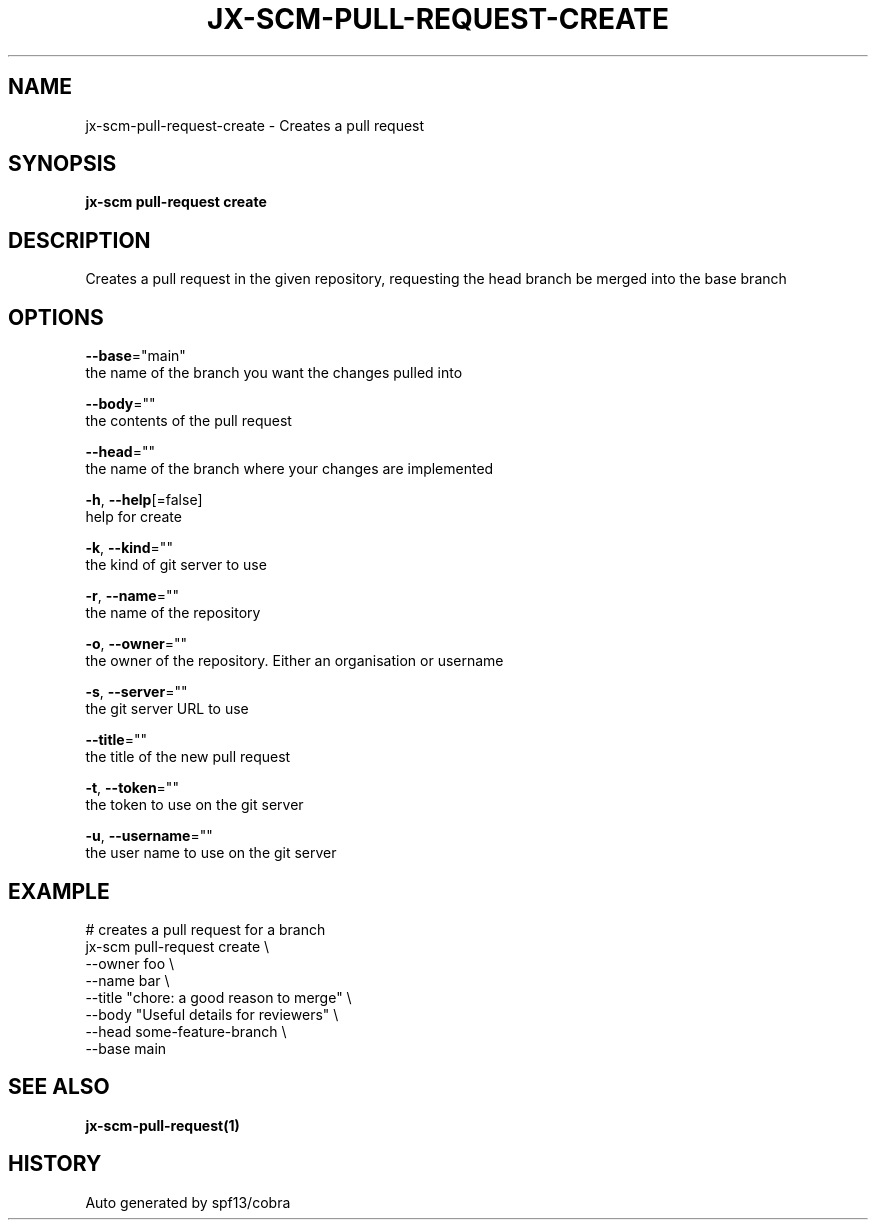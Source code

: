 .TH "JX-SCM\-PULL-REQUEST\-CREATE" "1" "" "Auto generated by spf13/cobra" "" 
.nh
.ad l


.SH NAME
.PP
jx\-scm\-pull\-request\-create \- Creates a pull request


.SH SYNOPSIS
.PP
\fBjx\-scm pull\-request create\fP


.SH DESCRIPTION
.PP
Creates a pull request in the given repository, requesting the head branch be merged into the base branch


.SH OPTIONS
.PP
\fB\-\-base\fP="main"
    the name of the branch you want the changes pulled into

.PP
\fB\-\-body\fP=""
    the contents of the pull request

.PP
\fB\-\-head\fP=""
    the name of the branch where your changes are implemented

.PP
\fB\-h\fP, \fB\-\-help\fP[=false]
    help for create

.PP
\fB\-k\fP, \fB\-\-kind\fP=""
    the kind of git server to use

.PP
\fB\-r\fP, \fB\-\-name\fP=""
    the name of the repository

.PP
\fB\-o\fP, \fB\-\-owner\fP=""
    the owner of the repository. Either an organisation or username

.PP
\fB\-s\fP, \fB\-\-server\fP=""
    the git server URL to use

.PP
\fB\-\-title\fP=""
    the title of the new pull request

.PP
\fB\-t\fP, \fB\-\-token\fP=""
    the token to use on the git server

.PP
\fB\-u\fP, \fB\-\-username\fP=""
    the user name to use on the git server


.SH EXAMPLE
.PP
# creates a pull request for a branch
  jx\-scm pull\-request create \\
  \-\-owner foo \\
  \-\-name bar \\
  \-\-title "chore: a good reason to merge" \\
  \-\-body "Useful details for reviewers" \\
  \-\-head some\-feature\-branch \\
  \-\-base main


.SH SEE ALSO
.PP
\fBjx\-scm\-pull\-request(1)\fP


.SH HISTORY
.PP
Auto generated by spf13/cobra
